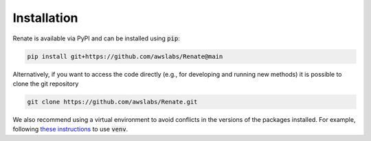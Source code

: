 Installation
************

Renate is available via PyPI and can be installed using :code:`pip`:

.. code-block:: bash

    pip install git+https://github.com/awslabs/Renate@main

Alternatively, if you want to access the code directly (e.g., for developing and running new methods)
it is possible to clone the git repository

.. code-block:: bash

    git clone https://github.com/awslabs/Renate.git

We also recommend using a virtual environment to avoid conflicts in the 
versions of the packages installed. For example, following
`these instructions <https://docs.python.org/3/library/venv.html>`_ to use :code:`venv`.
